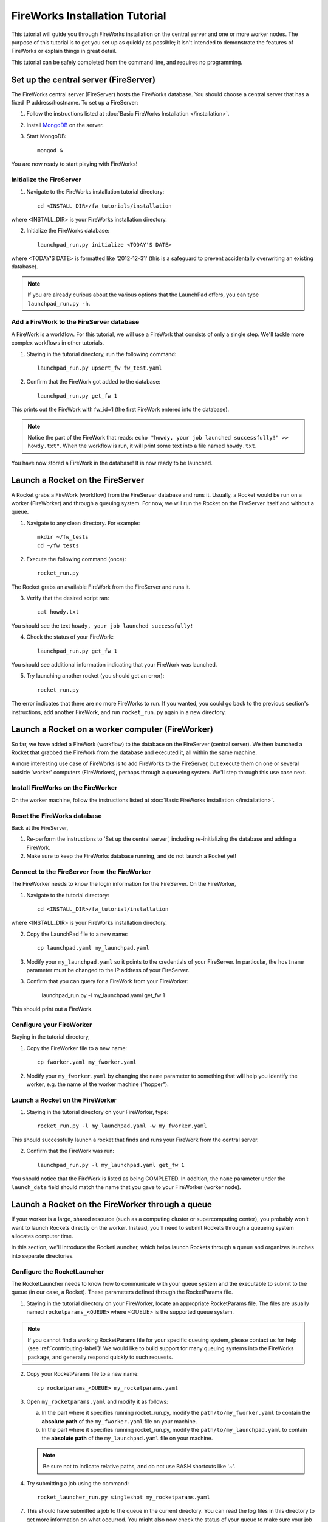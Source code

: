 ===============================
FireWorks Installation Tutorial
===============================

This tutorial will guide you through FireWorks installation on the central server and one or more worker nodes. The purpose of this tutorial is to get you set up as quickly as possible; it isn't intended to demonstrate the features of FireWorks or explain things in great detail.

This tutorial can be safely completed from the command line, and requires no programming.

Set up the central server (FireServer)
======================================

The FireWorks central server (FireServer) hosts the FireWorks database. You should choose a central server that has a fixed IP address/hostname. To set up a FireServer:

1. Follow the instructions listed at :doc:`Basic FireWorks Installation </installation>`.

2. Install `MongoDB <http://www.mongodb.org>`_ on the server.

3. Start MongoDB::

    mongod &

You are now ready to start playing with FireWorks!

Initialize the FireServer
-------------------------

1. Navigate to the FireWorks installation tutorial directory::

    cd <INSTALL_DIR>/fw_tutorials/installation

where <INSTALL_DIR> is your FireWorks installation directory.
 
2. Initialize the FireWorks database::

    launchpad_run.py initialize <TODAY'S DATE>

where <TODAY'S DATE> is formatted like '2012-12-31' (this is a safeguard to prevent accidentally overwriting an existing database).

.. note:: If you are already curious about the various options that the LaunchPad offers, you can type ``launchpad_run.py -h``.

Add a FireWork to the FireServer database
-----------------------------------------

A FireWork is a workflow. For this tutorial, we will use a FireWork that consists of only a single step. We'll tackle more complex workflows in other tutorials.

1. Staying in the tutorial directory, run the following command::

    launchpad_run.py upsert_fw fw_test.yaml

2. Confirm that the FireWork got added to the database::

    launchpad_run.py get_fw 1

This prints out the FireWork with fw_id=1 (the first FireWork entered into the database).

.. note:: Notice the part of the FireWork that reads: ``echo "howdy, your job launched successfully!" >> howdy.txt"``. When the workflow is run, it will print some text into a file named ``howdy.txt``.

You have now stored a FireWork in the database! It is now ready to be launched.

Launch a Rocket on the FireServer
=================================

A Rocket grabs a FireWork (workflow) from the FireServer database and runs it. Usually, a Rocket would be run on a worker (FireWorker) and through a queuing system. For now, we will run the Rocket on the FireServer itself and without a queue.

1. Navigate to any clean directory. For example::

    mkdir ~/fw_tests
    cd ~/fw_tests
    
2. Execute the following command (once)::

    rocket_run.py
    
The Rocket grabs an available FireWork from the FireServer and runs it.

3. Verify that the desired script ran::

    cat howdy.txt
    
You should see the text ``howdy, your job launched successfully!``

4. Check the status of your FireWork::

    launchpad_run.py get_fw 1
    
You should see additional information indicating that your FireWork was launched.

5. Try launching another rocket (you should get an error)::   

    rocket_run.py

The error indicates that there are no more FireWorks to run. If you wanted, you could go back to the previous section's instructions, add another FireWork, and run ``rocket_run.py`` again in a new directory.

Launch a Rocket on a worker computer (FireWorker)
=================================================

So far, we have added a FireWork (workflow) to the database on the FireServer (central server). We then launched a Rocket that grabbed the FireWork from the database and executed it, all within the same machine.

A more interesting use case of FireWorks is to add FireWorks to the FireServer, but execute them on one or several outside 'worker' computers (FireWorkers), perhaps through a queueing system. We'll step through this use case next.

Install FireWorks on the FireWorker
-----------------------------------

On the worker machine, follow the instructions listed at :doc:`Basic FireWorks Installation </installation>`.

Reset the FireWorks database
----------------------------

Back at the FireServer,

1. Re-perform the instructions to 'Set up the central server', including re-initializing the database and adding a FireWork.

2. Make sure to keep the FireWorks database running, and do not launch a Rocket yet!

Connect to the FireServer from the FireWorker
---------------------------------------------

The FireWorker needs to know the login information for the FireServer. On the FireWorker,

1. Navigate to the tutorial directory::

    cd <INSTALL_DIR>/fw_tutorial/installation

where <INSTALL_DIR> is your FireWorks installation directory.

2. Copy the LaunchPad file to a new name::

    cp launchpad.yaml my_launchpad.yaml
    
3. Modify your ``my_launchpad.yaml`` so it points to the credentials of your FireServer. In particular, the ``hostname`` parameter must be changed to the IP address of your FireServer.

3. Confirm that you can query for a FireWork from your FireWorker:

    launchpad_run.py -l my_launchpad.yaml get_fw 1

This should print out a FireWork.

Configure your FireWorker
-------------------------

Staying in the tutorial directory,

1. Copy the FireWorker file to a new name::

    cp fworker.yaml my_fworker.yaml

2. Modify your ``my_fworker.yaml`` by changing the ``name`` parameter to something that will help you identify the worker, e.g. the name of the worker machine ("hopper").

Launch a Rocket on the FireWorker
---------------------------------

1. Staying in the tutorial directory on your FireWorker, type::

    rocket_run.py -l my_launchpad.yaml -w my_fworker.yaml

This should successfully launch a rocket that finds and runs your FireWork from the central server.

2. Confirm that the FireWork was run::

    launchpad_run.py -l my_launchpad.yaml get_fw 1

You should notice that the FireWork is listed as being COMPLETED. In addition, the ``name`` parameter under the ``launch_data`` field should match the name that you gave to your FireWorker (worker node).


Launch a Rocket on the FireWorker through a queue
=================================================

If your worker is a large, shared resource (such as a computing cluster or supercomputing center), you probably won't want to launch Rockets directly on the worker. Instead, you'll need to submit Rockets through a queueing system allocates computer time.

In this section, we'll introduce the RocketLauncher, which helps launch Rockets through a queue and organizes launches into separate directories.

Configure the RocketLauncher
----------------------------

The RocketLauncher needs to know how to communicate with your queue system and the executable to submit to the queue (in our case, a Rocket). These parameters defined through the RocketParams file.

1. Staying in the tutorial directory on your FireWorker, locate an appropriate RocketParams file. The files are usually named ``rocketparams_<QUEUE>`` where <QUEUE> is the supported queue system.

.. note:: If you cannot find a working RocketParams file for your specific queuing system, please contact us for help (see :ref:`contributing-label`)! We would like to build support for many queuing systems into the FireWorks package, and generally respond quickly to such requests.

2. Copy your RocketParams file to a new name::

    cp rocketparams_<QUEUE> my_rocketparams.yaml
    
3. Open ``my_rocketparams.yaml`` and modify it as follows:

   a. In the part where it specifies running rocket_run.py, modify the ``path/to/my_fworker.yaml`` to contain the **absolute path** of the ``my_fworker.yaml`` file on your machine.

   b. In the part where it specifies running rocket_run.py, modify the ``path/to/my_launchpad.yaml`` to contain the **absolute path** of the ``my_launchpad.yaml`` file on your machine.
   
   .. note:: Be sure not to indicate relative paths, and do not use BASH shortcuts like '~'.

4. Try submitting a job using the command::

    rocket_launcher_run.py singleshot my_rocketparams.yaml

7. This should have submitted a job to the queue in the current directory. You can read the log files in this directory to get more information on what occurred. You might also now check the status of your queue to make sure your job appeared.

8. After your queue manager runs your job, you should see the file howdy.txt in the current directory. 

9. If everything ran successfully, congratulations! You just executed a complicated sequence of instructions:

   a. The RocketLauncher submitted a script containing a Rocket to your queue manager
   b. Your queue manager executed the Rocket when resources were ready
   c. The Rocket fetched a FireWork from the FireServer and ran the specification inside
   

Adding more power: using rapid-fire mode
========================================

While launching a single job is nice, a more useful functionality is to submit a large number of jobs at once, or to maintain a certain number of jobs in the queue. The rocket launcher can be run in a "rapid-fire" mode that provides these features.

Reset the FireWorks database
----------------------------

Back at the FireServer,

1. Re-perform the instructions to 'Set up the central server', including re-initializing the database and adding a FireWork.

2. Add two more (identical) FireWorks to the system::

    launchpad_run.py upsert_fw fw_test.yaml
    launchpad_run.py upsert_fw fw_test.yaml

3. Confirm that you have three FireWorks total::

    launchpad_run.py get_fw_ids
    
You should get back an array containing three FireWork ids.

Unleash rapid-fire mode
-----------------------

Switching to your FireWorker,

1. Navigate to a clean testing directory on the FireWorker::

    mkdir ~/rapidfire_tests
    cd ~/rapidfire_tests
    
2. Copy the your RocketParams file to this testing directory::

    cp <PATH_TO_MY_ROCKET_PARAMS> .

where <PATH_TO_MY_ROCKET_PARAMS> is the path to ``my_rocketparams.yaml`` file that you created in the previous section.

3. Looking inside ``my_rocketparams.yaml``, confirm that the path to my_fworker.yaml and my_launchpad.yaml are still valid. (They should be, unless you moved or deleted these files)

4. Try submitting several jobs using the command::

    rocket_launcher_run.py rapidfire -q 3 my_rocketparams.yaml

   .. important:: The RocketLauncher sleeps between each job submission to give time for the queue manager to 'breathe'. It might take a few minutes to submit all the jobs.

5. This method should have submitted 3 jobs to the queue at once, all inside of a directory beginning with the tag ``block_``. Navigate inside this directory and confirm that you've launched multiple Rockets with a single command!

.. tip:: For more tips on the RocketLauncher, such as how to maintain a certain number of jobs in the queue, check out its built-in help: ``rocketlauncher_run.py rapidfire -h``
    
Next steps
==========

If you've completed this tutorial, your FireServer and a single FireWorker are fully set up and ready for business! If you'd like, you can now configure more FireWorkers. However, you're most likely interested in setting up more complicated and dynamic workflows in the FireServer. We'll cover the basics of workflow creation and execution in the next part of the tutorial.